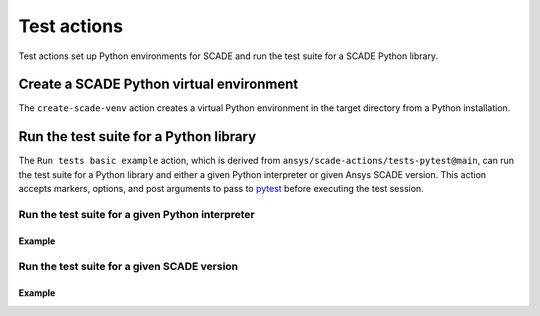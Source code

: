 Test actions
============

Test actions set up Python environments for SCADE and
run the test suite for a SCADE Python library.


Create a SCADE Python virtual environment
-----------------------------------------
The ``create-scade-venv`` action creates a virtual Python environment
in the target directory from a Python installation.

.. jinja:: create-scade-venv

    {{ description }}

    {{ inputs_table }}

    {{ outputs_table }}

    Examples
    ++++++++

    {% for filename, title in examples %}
    .. dropdown:: {{ title }}
       :animate: fade-in

       .. literalinclude:: examples/{{ filename }}
          :language: yaml

    {% endfor %}


Run the test suite for a Python library
---------------------------------------
The ``Run tests basic example`` action, which is derived from
``ansys/scade-actions/tests-pytest@main``, can run the test suite for
a Python library and either a given Python interpreter or given Ansys
SCADE version. This action accepts markers, options, and post arguments
to pass to `pytest <https://github.com/pytest-dev/pytest>`_ before
executing the test session.

Run the test suite for a given Python interpreter
^^^^^^^^^^^^^^^^^^^^^^^^^^^^^^^^^^^^^^^^^^^^^^^^^^^

.. jinja:: tests-pytest

    {{ description }}

    {{ inputs_table }}

    {{ outputs_table }}

Example
+++++++

.. jinja:: tests-pytest

     {% for filename, title in examples %}
     .. dropdown:: {{ title }}
        :animate: fade-in

        .. literalinclude:: examples/{{ filename }}
           :language: yaml

     {% endfor %}


Run the test suite for a given SCADE version
^^^^^^^^^^^^^^^^^^^^^^^^^^^^^^^^^^^^^^^^^^^^

.. jinja:: scade-tests-pytest

    {{ description }}

    {{ inputs_table }}

    {{ outputs_table }}

Example
+++++++

.. jinja:: scade-tests-pytest

     {% for filename, title in examples %}
     .. dropdown:: {{ title }}
        :animate: fade-in

        .. literalinclude:: examples/{{ filename }}
           :language: yaml

     {% endfor %}
